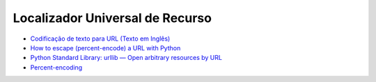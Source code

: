
Localizador Universal de Recurso
================================

* `Codificação de texto para URL (Texto em Inglês) <http://archive.oreilly.com/pub/h/476>`_ 
* `How to escape (percent-encode) a URL with Python <http://www.saltycrane.com/blog/2008/10/how-escape-percent-encode-url-python/>`_
* `Python Standard Library: urllib — Open arbitrary resources by URL <https://docs.python.org/2/library/urllib.html#utility-functions>`_
* `Percent-encoding <https://en.wikipedia.org/wiki/Percent-encoding>`_

